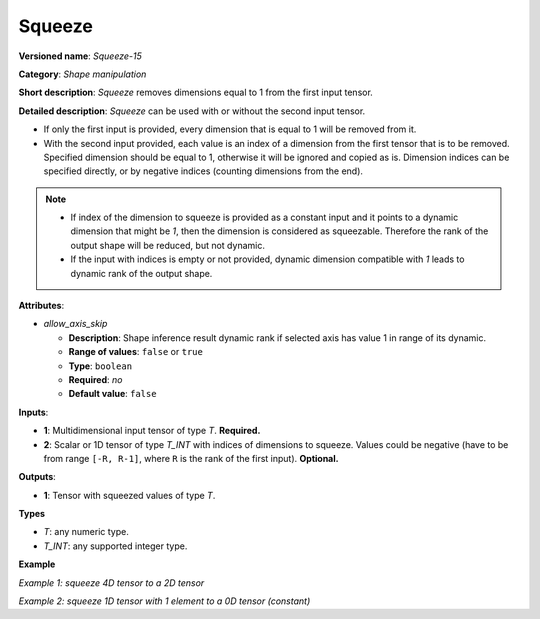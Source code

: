 Squeeze
=======


.. meta::
  :description: Learn about Squeeze-15 - a shape manipulation operation, which
                can be performed on one required and one optional input tensor.

**Versioned name**: *Squeeze-15*

**Category**: *Shape manipulation*

**Short description**: *Squeeze* removes dimensions equal to 1 from the first input tensor.

**Detailed description**: *Squeeze* can be used with or without the second input tensor.

* If only the first input is provided, every dimension that is equal to 1 will be removed from it.
* With the second input provided, each value is an index of a dimension from the first tensor that is to be removed. Specified dimension should be equal to 1, otherwise it will be ignored and copied as is.
  Dimension indices can be specified directly, or by negative indices (counting dimensions from the end).

.. note::

    - If index of the dimension to squeeze is provided as a constant input and it points to a dynamic dimension that might be `1`, then the dimension is considered as squeezable. Therefore the rank of the output shape will be reduced, but not dynamic.
    - If the input with indices is empty or not provided, dynamic dimension compatible with `1` leads to dynamic rank of the output shape.


**Attributes**:

* *allow_axis_skip*

  * **Description**: Shape inference result dynamic rank if selected axis has value 1 in range of its dynamic.
  * **Range of values**: ``false`` or ``true``
  * **Type**: ``boolean``
  * **Required**: *no*
  * **Default value**: ``false``

**Inputs**:

*   **1**: Multidimensional input tensor of type *T*. **Required.**

*   **2**: Scalar or 1D tensor of type *T_INT* with indices of dimensions to squeeze. Values could be negative (have to be from range ``[-R, R-1]``, where ``R`` is the rank of the first input). **Optional.**

**Outputs**:

*   **1**: Tensor with squeezed values of type *T*.

**Types**

* *T*: any numeric type.

* *T_INT*: any supported integer type.

**Example**

*Example 1: squeeze 4D tensor to a 2D tensor*

.. code-block:: xml
   :force:

    <layer ... type="Squeeze">
        <input>
            <port id="0">
                <dim>1</dim>
                <dim>3</dim>
                <dim>1</dim>
                <dim>2</dim>
            </port>
        </input>
        <input>
            <port id="1">
                <dim>2</dim>  <!-- value [0, 2] -->
            </port>
        </input>
        <output>
            <port id="2">
                <dim>3</dim>
                <dim>2</dim>
            </port>
        </output>
    </layer>

*Example 2: squeeze 1D tensor with 1 element to a 0D tensor (constant)*

.. code-block:: xml
   :force:

    <layer ... type="Squeeze">
        <input>
            <port id="0">
                <dim>1</dim>
            </port>
        </input>
        <input>
            <port id="1">
                <dim>1</dim>  <!-- value is [0] -->
            </port>
        </input>
        <output>
            <port id="2">
            </port>
        </output>
    </layer>
